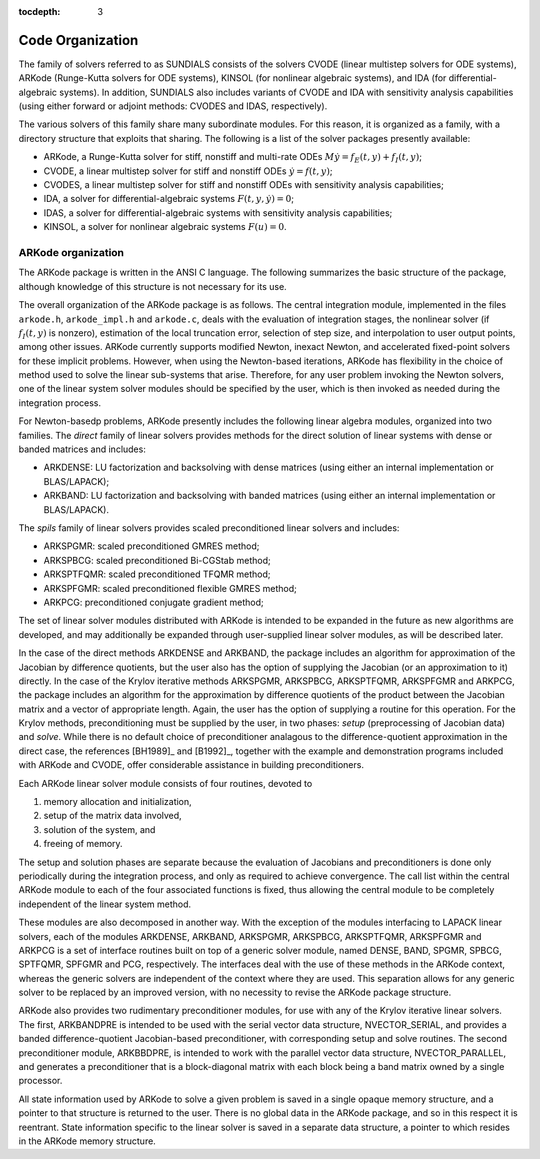 ..
   Programmer(s): Daniel R. Reynolds @ SMU
   ----------------------------------------------------------------
   Copyright (c) 2013, Southern Methodist University.
   All rights reserved.
   For details, see the LICENSE file.
   ----------------------------------------------------------------

:tocdepth: 3

.. _Organization:

=================
Code Organization
=================

The family of solvers referred to as SUNDIALS consists of the solvers
CVODE (linear multistep solvers for ODE systems), ARKode
(Runge-Kutta solvers for ODE systems), KINSOL (for nonlinear
algebraic systems), and IDA (for differential-algebraic systems).
In addition, SUNDIALS also includes variants of CVODE and
IDA with sensitivity analysis capabilities (using either forward
or adjoint methods: CVODES and IDAS, respectively).

The various solvers of this family share many subordinate modules.
For this reason, it is organized as a family, with a directory
structure that exploits that sharing.  The following is a list of the
solver packages presently available:

- ARKode, a Runge-Kutta solver for stiff, nonstiff and multi-rate ODEs 
  :math:`M \dot{y} = f_E(t,y) + f_I(t,y)`;
- CVODE, a linear multistep solver for stiff and nonstiff ODEs
  :math:`\dot{y} = f(t,y)`;
- CVODES, a linear multistep solver for stiff and nonstiff ODEs with
  sensitivity analysis capabilities;
- IDA, a solver for differential-algebraic systems
  :math:`F(t,y,\dot{y}) = 0`; 
- IDAS, a solver for differential-algebraic systems with sensitivity
  analysis capabilities; 
- KINSOL, a solver for nonlinear algebraic systems :math:`F(u) = 0`.


ARKode organization
==========================

The ARKode package is written in the ANSI C language.  The
following summarizes the basic structure of the package, although
knowledge of this structure is not necessary for its use.

The overall organization of the ARKode package is as follows.  The 
central integration module, implemented in the files ``arkode.h``,
``arkode_impl.h`` and ``arkode.c``, deals with the evaluation of
integration stages, the nonlinear solver (if :math:`f_I(t,y)` is
nonzero), estimation of the local truncation error, selection of step
size, and interpolation to user output points, among other issues.
ARKode currently supports modified Newton, inexact Newton, and
accelerated fixed-point solvers for these implicit problems.  However,
when using the Newton-based iterations, ARKode has flexibility in the
choice of method used to solve the linear sub-systems that arise.
Therefore, for any user problem invoking the Newton solvers, one of
the linear system solver modules should be specified by the user,
which is then invoked as needed during the integration process. 

For Newton-basedp problems, ARKode presently includes the following
linear algebra modules, organized into two families.  The *direct* family of
linear solvers provides methods for the direct solution of linear
systems with dense or banded matrices and includes:

- ARKDENSE: LU factorization and backsolving with dense matrices
  (using either an internal implementation or BLAS/LAPACK);
- ARKBAND: LU factorization and backsolving with banded matrices
  (using either an internal implementation or BLAS/LAPACK).

The *spils* family of linear solvers provides scaled preconditioned
linear solvers and includes:

- ARKSPGMR: scaled preconditioned GMRES method;
- ARKSPBCG: scaled preconditioned Bi-CGStab method;
- ARKSPTFQMR: scaled preconditioned TFQMR method;
- ARKSPFGMR: scaled preconditioned flexible GMRES method;
- ARKPCG: preconditioned conjugate gradient method;

The set of linear solver modules distributed with ARKode is
intended to be expanded in the future as new algorithms are developed,
and may additionally be expanded through user-supplied linear solver
modules, as will be described later.

In the case of the direct methods ARKDENSE and ARKBAND, the
package includes an algorithm for approximation of the Jacobian by
difference quotients, but the user also has the option of supplying
the Jacobian (or an approximation to it) directly.  In the case of the
Krylov iterative methods ARKSPGMR, ARKSPBCG, ARKSPTFQMR, ARKSPFGMR and
ARKPCG, the package includes an algorithm for the approximation by
difference quotients of the product between the Jacobian matrix and a
vector of appropriate length.  Again, the user has the option of
supplying a routine for this operation.  For the Krylov methods,
preconditioning must be supplied by the user, in two phases: *setup*
(preprocessing of Jacobian data) and *solve*.  While there is no
default choice of preconditioner analagous to the difference-quotient
approximation in the direct case, the references [BH1989]_ and
[B1992]_, together with the example and demonstration programs
included with ARKode and CVODE, offer considerable assistance in
building preconditioners. 

Each ARKode linear solver module consists of four routines,
devoted to 

(1) memory allocation and initialization, 
(2) setup of the matrix data involved,
(3) solution of the system, and
(4) freeing of memory.

The setup and solution phases are separate because the evaluation of
Jacobians and preconditioners is done only periodically during the
integration process, and only as required to achieve convergence.  The
call list within the central ARKode module to each of the four
associated functions is fixed, thus allowing the central module to be
completely independent of the linear system method.

These modules are also decomposed in another way.  With the exception
of the modules interfacing to LAPACK linear solvers,
each of the modules ARKDENSE, ARKBAND, ARKSPGMR, ARKSPBCG, ARKSPTFQMR,
ARKSPFGMR and ARKPCG is a set of interface routines built 
on top of a generic solver module, named DENSE, BAND,
SPGMR, SPBCG, SPTFQMR, SPFGMR and PCG, respectively.  The interfaces
deal with the use of these methods in the ARKode context, whereas
the generic solvers are independent of the context where they are
used.  This separation allows for any generic solver to be replaced by
an improved version, with no necessity to revise the ARKode
package structure.

ARKode also provides two rudimentary preconditioner modules, for
use with any of the Krylov iterative linear solvers.  The first,
ARKBANDPRE is intended to be used with the serial vector data
structure, NVECTOR_SERIAL, and provides a banded
difference-quotient Jacobian-based preconditioner, with corresponding
setup and solve routines.  The second preconditioner module,
ARKBBDPRE, is intended to work with the parallel vector data
structure, NVECTOR_PARALLEL, and generates a preconditioner that
is a block-diagonal matrix with each block being a band matrix owned
by a single processor.

All state information used by ARKode to solve a given problem is
saved in a single opaque memory structure, and a pointer to that
structure is returned to the user.  There is no global data in the
ARKode package, and so in this respect it is reentrant.  State
information specific to the linear solver is saved in a separate data
structure, a pointer to which resides in the ARKode memory
structure.
